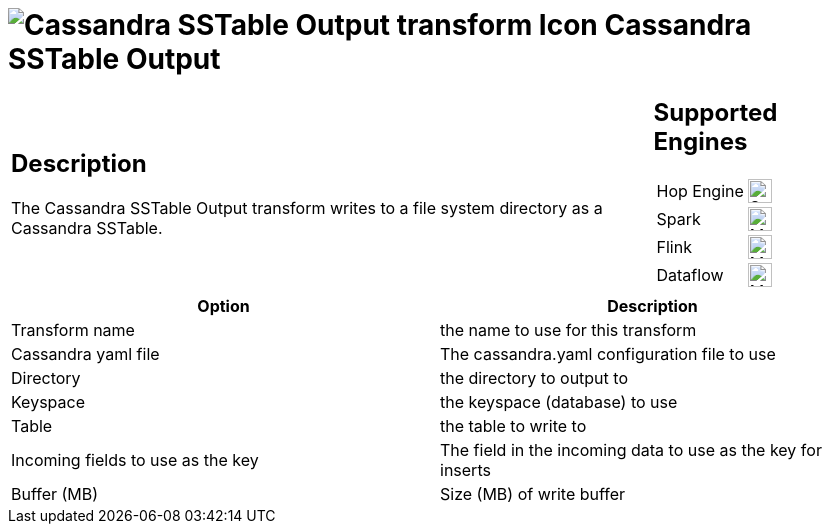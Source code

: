 ////
Licensed to the Apache Software Foundation (ASF) under one
or more contributor license agreements.  See the NOTICE file
distributed with this work for additional information
regarding copyright ownership.  The ASF licenses this file
to you under the Apache License, Version 2.0 (the
"License"); you may not use this file except in compliance
with the License.  You may obtain a copy of the License at
  http://www.apache.org/licenses/LICENSE-2.0
Unless required by applicable law or agreed to in writing,
software distributed under the License is distributed on an
"AS IS" BASIS, WITHOUT WARRANTIES OR CONDITIONS OF ANY
KIND, either express or implied.  See the License for the
specific language governing permissions and limitations
under the License.
////
:documentationPath: /pipeline/transforms/
:language: en_US
:description: The Cassandra SSTable Output transform writes to a file system directory as a Cassandra SSTable.

= image:transforms/icons/Cassandra.svg[Cassandra SSTable Output transform Icon, role="image-doc-icon"] Cassandra SSTable Output

[%noheader,cols="3a,1a", role="table-no-borders" ]
|===
|
== Description

The Cassandra SSTable Output transform writes to a file system directory as a Cassandra SSTable.

|
== Supported Engines
[%noheader,cols="2,1a",frame=none, role="table-supported-engines"]
!===
!Hop Engine! image:check_mark.svg[Supported, 24]
!Spark! image:question_mark.svg[Maybe Supported, 24]
!Flink! image:question_mark.svg[Maybe Supported, 24]
!Dataflow! image:question_mark.svg[Maybe Supported, 24]
!===
|===

[options="header"]
|===
|Option|Description
|Transform name|the name to use for this transform
|Cassandra yaml file|The cassandra.yaml configuration file to use
|Directory|the directory to output to
|Keyspace|the keyspace (database) to use
|Table|the table to write to
|Incoming fields to use as the key|The field in the incoming data to use as the key for inserts
|Buffer (MB)|Size (MB) of write buffer
|===
